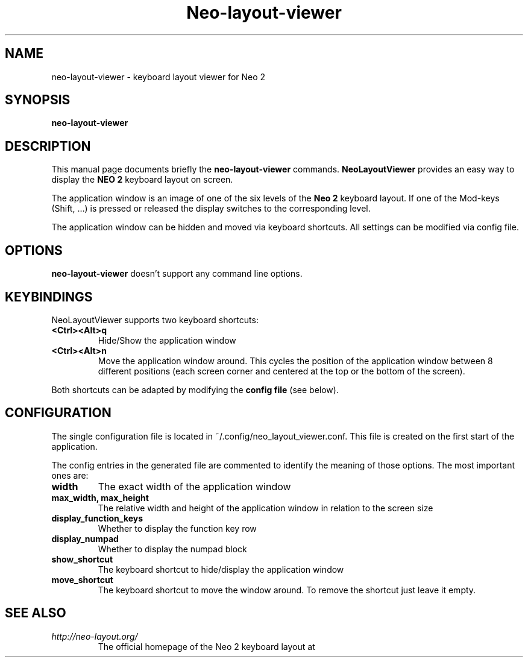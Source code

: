 .\"                                      Hey, EMACS: -*- nroff -*-
.\" (C) Copyright 2018 Marco Herrn <marco@mherrn.de>,
.\"
.\" First parameter, NAME, should be all caps
.\" Second parameter, SECTION, should be 1-8, maybe w/ subsection
.\" other parameters are allowed: see man(7), man(1)
.TH Neo-layout-viewer 1 "December 18 2018"
.\" Please adjust this date whenever revising the manpage.
.\"
.\" Some roff macros, for reference:
.\" .nh        disable hyphenation
.\" .hy        enable hyphenation
.\" .ad l      left justify
.\" .ad b      justify to both left and right margins
.\" .nf        disable filling
.\" .fi        enable filling
.\" .br        insert line break
.\" .sp <n>    insert n+1 empty lines
.\" for manpage-specific macros, see man(7)
.SH NAME
neo-layout-viewer \- keyboard layout viewer for Neo 2
.SH SYNOPSIS
.B neo-layout-viewer
.SH DESCRIPTION
This manual page documents briefly the
.B neo-layout-viewer
commands.
.B NeoLayoutViewer
provides an easy way to display the 
.B NEO 2 
keyboard layout on screen.
.PP
The application window is an image of one of the six levels of the 
.B Neo 2
keyboard layout. If one of the Mod-keys (Shift, …) is pressed or released
the display switches to the corresponding level.
.PP
The application window can be hidden and moved via keyboard shortcuts. All
settings can be modified via config file.
.PP
.SH OPTIONS
.B neo-layout-viewer
doesn't support any command line options.
.SH KEYBINDINGS
NeoLayoutViewer supports two keyboard shortcuts:
.TP
.B <Ctrl><Alt>q
Hide/Show the application window
.TP
.B <Ctrl><Alt>n
Move the application window around. This cycles the position of the
application window between 8 different positions (each screen corner and
centered at the top or the bottom of the screen).
.PP
Both shortcuts can be adapted by modifying the
.B config file
(see below).
.SH CONFIGURATION
The single configuration file is located in
~/.config/neo_layout_viewer.conf. This file is created on the first start
of the application.
.PP
The config entries in the generated file are commented to identify the
meaning of those options. The most important ones are:
.TP
.B width
The exact width of the application window
.TP
.B max_width, max_height
The relative width and height of the application window in relation to the screen size
.TP
.B display_function_keys
Whether to display the function key row
.TP
.B display_numpad
Whether to display the numpad block
.TP
.B show_shortcut
The keyboard shortcut to hide/display the application window
.TP
.B move_shortcut
The keyboard shortcut to move the window around. To remove the shortcut
just leave it empty.
.SH SEE ALSO
.TP
.I http://neo-layout.org/
The official homepage of the Neo 2 keyboard layout at
.\" .BR bar (1),
.\" .BR baz (1).
.\" .br
.\" The programs are documented fully by
.\" .IR "The Rise and Fall of a Fooish Bar" ,
.\" available via the Info system.
